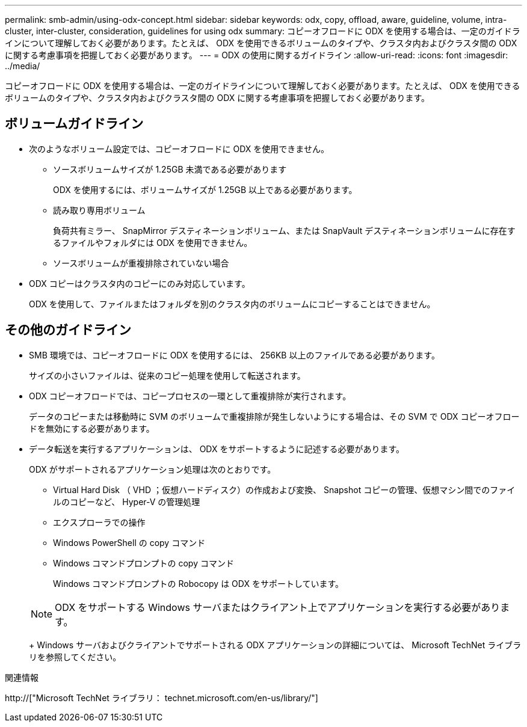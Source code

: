 ---
permalink: smb-admin/using-odx-concept.html 
sidebar: sidebar 
keywords: odx, copy, offload, aware, guideline, volume, intra-cluster, inter-cluster, consideration, guidelines for using odx 
summary: コピーオフロードに ODX を使用する場合は、一定のガイドラインについて理解しておく必要があります。たとえば、 ODX を使用できるボリュームのタイプや、クラスタ内およびクラスタ間の ODX に関する考慮事項を把握しておく必要があります。 
---
= ODX の使用に関するガイドライン
:allow-uri-read: 
:icons: font
:imagesdir: ../media/


[role="lead"]
コピーオフロードに ODX を使用する場合は、一定のガイドラインについて理解しておく必要があります。たとえば、 ODX を使用できるボリュームのタイプや、クラスタ内およびクラスタ間の ODX に関する考慮事項を把握しておく必要があります。



== ボリュームガイドライン

* 次のようなボリューム設定では、コピーオフロードに ODX を使用できません。
+
** ソースボリュームサイズが 1.25GB 未満である必要があります
+
ODX を使用するには、ボリュームサイズが 1.25GB 以上である必要があります。

** 読み取り専用ボリューム
+
負荷共有ミラー、 SnapMirror デスティネーションボリューム、または SnapVault デスティネーションボリュームに存在するファイルやフォルダには ODX を使用できません。

** ソースボリュームが重複排除されていない場合


* ODX コピーはクラスタ内のコピーにのみ対応しています。
+
ODX を使用して、ファイルまたはフォルダを別のクラスタ内のボリュームにコピーすることはできません。





== その他のガイドライン

* SMB 環境では、コピーオフロードに ODX を使用するには、 256KB 以上のファイルである必要があります。
+
サイズの小さいファイルは、従来のコピー処理を使用して転送されます。

* ODX コピーオフロードでは、コピープロセスの一環として重複排除が実行されます。
+
データのコピーまたは移動時に SVM のボリュームで重複排除が発生しないようにする場合は、その SVM で ODX コピーオフロードを無効にする必要があります。

* データ転送を実行するアプリケーションは、 ODX をサポートするように記述する必要があります。
+
ODX がサポートされるアプリケーション処理は次のとおりです。

+
** Virtual Hard Disk （ VHD ；仮想ハードディスク）の作成および変換、 Snapshot コピーの管理、仮想マシン間でのファイルのコピーなど、 Hyper-V の管理処理
** エクスプローラでの操作
** Windows PowerShell の copy コマンド
** Windows コマンドプロンプトの copy コマンド
+
Windows コマンドプロンプトの Robocopy は ODX をサポートしています。

+
[NOTE]
====
ODX をサポートする Windows サーバまたはクライアント上でアプリケーションを実行する必要があります。

====
+
Windows サーバおよびクライアントでサポートされる ODX アプリケーションの詳細については、 Microsoft TechNet ライブラリを参照してください。





.関連情報
http://["Microsoft TechNet ライブラリ： technet.microsoft.com/en-us/library/"]
